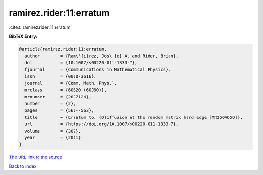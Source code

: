 ramirez.rider:11:erratum
========================

:cite:t:`ramirez.rider:11:erratum`

**BibTeX Entry:**

.. code-block:: bibtex

   @article{ramirez.rider:11:erratum,
     author        = {Ram\'{i}rez, Jos\'{e} A. and Rider, Brian},
     doi           = {10.1007/s00220-011-1333-7},
     fjournal      = {Communications in Mathematical Physics},
     issn          = {0010-3616},
     journal       = {Comm. Math. Phys.},
     mrclass       = {60B20 (60J60)},
     mrnumber      = {2837124},
     number        = {2},
     pages         = {561--563},
     title         = {Erratum to: {D}iffusion at the random matrix hard edge [MR2504858]},
     url           = {https://doi.org/10.1007/s00220-011-1333-7},
     volume        = {307},
     year          = {2011}
   }

`The URL link to the source <https://doi.org/10.1007/s00220-011-1333-7>`__


`Back to index <../By-Cite-Keys.html>`__

